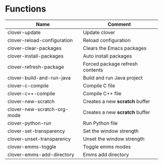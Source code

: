 * Functions

|-----------------------------+---------------------------------|
| Name                        | Comment                         |
|-----------------------------+---------------------------------|
| clover-update               | Update clover                   |
| clover-reload-configuration | Reload configuration            |
| clover-clear-packages       | Clears the Emacs packages       |
| clover-install-packages     | Auto install packages           |
| clover-refresh-package      | Forced package refresh contents |
| clover-build-and-run-java   | Build and run Java project      |
| clover-c-compile            | Compile C file                  |
| clover-c++-compile          | Compile C++ file                |
| clover-new-scratch          | Creates a new *scratch* buffer  |
| clover-new-scratch-org-mode | Creates a new *scratch* buffer  |
| clover-python-run           | Run Python file                 |
| clover-set-transparency     | Set the window strength         |
| clover-unset-transparency   | Unset the window strength       |
| clover-emms-toggle          | Toggle emms modes               |
| clover-emms-add-directory   | Emms add directory              |
|-----------------------------+---------------------------------|
